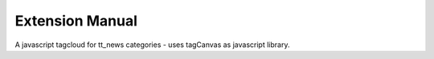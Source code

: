 Extension Manual
=================

A javascript tagcloud for tt_news categories - uses tagCanvas as javascript library.